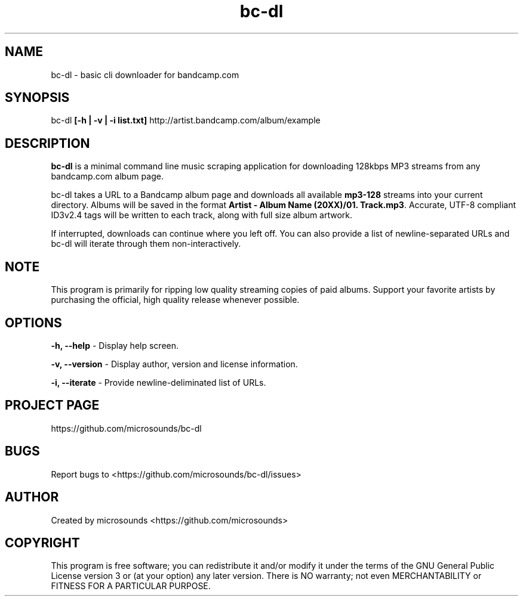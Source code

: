 .\" Manpage
.\" This file is part of bc-dl.
.\" See bc-dl.c for copyright or LICENSE for license information.

.TH bc-dl 1 "03 March 2016" "0.5.2" "User Commands"
.SH NAME
bc-dl \- basic cli downloader for bandcamp.com
.SH SYNOPSIS
bc-dl \fB[-h | -v | -i list.txt]\fR http://artist.bandcamp.com/album/example
.SH DESCRIPTION
\fBbc-dl\fR is a minimal command line music scraping application for downloading 128kbps MP3 streams from any bandcamp.com album page.

bc-dl takes a URL to a Bandcamp album page and downloads all available \fBmp3-128\fR streams into your current directory. Albums will be saved in the format \fBArtist - Album Name (20XX)/01. Track.mp3\fR. Accurate, UTF-8 compliant ID3v2.4 tags will be written to each track, along with full size album artwork.

If interrupted, downloads can continue where you left off.
You can also provide a list of newline-separated URLs and bc-dl will iterate through them non-interactively.

.SH NOTE
This program is primarily for ripping low quality streaming copies of paid albums. Support your favorite artists by purchasing the official, high quality release whenever possible.
.SH OPTIONS
.B -h, --help
- Display help screen.

.B -v, --version
- Display author, version and license information.

.B -i, --iterate
- Provide newline-deliminated list of URLs.
.SH PROJECT PAGE
https://github.com/microsounds/bc-dl
.SH BUGS
Report bugs to <https://github.com/microsounds/bc-dl/issues>
.SH AUTHOR
Created by microsounds <https://github.com/microsounds>
.SH COPYRIGHT
This program is free software; you can redistribute it and/or modify it under the terms of the GNU General Public License version 3 or (at your option) any later version. There is NO warranty; not even MERCHANTABILITY or FITNESS FOR A PARTICULAR PURPOSE.
                     
